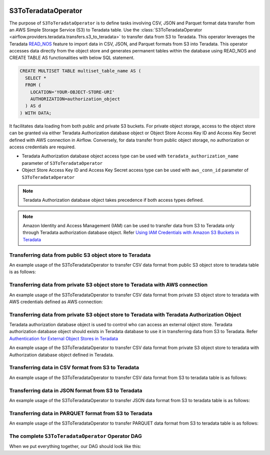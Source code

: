  .. Licensed to the Apache Software Foundation (ASF) under one
    or more contributor license agreements.  See the NOTICE file
    distributed with this work for additional information
    regarding copyright ownership.  The ASF licenses this file
    to you under the Apache License, Version 2.0 (the
    "License"); you may not use this file except in compliance
    with the License.  You may obtain a copy of the License at

 ..   http://www.apache.org/licenses/LICENSE-2.0

 .. Unless required by applicable law or agreed to in writing,
    software distributed under the License is distributed on an
    "AS IS" BASIS, WITHOUT WARRANTIES OR CONDITIONS OF ANY
    KIND, either express or implied.  See the License for the
    specific language governing permissions and limitations
    under the License.


.. _howto/operator:S3ToTeradataOperator:


============================
S3ToTeradataOperator
============================

The purpose of ``S3ToTeradataOperator`` is to define tasks involving CSV, JSON and Parquet
format data transfer from an AWS Simple Storage Service (S3) to Teradata table.
Use the :class:`S3ToTeradataOperator <airflow.providers.teradata.transfers.s3_to_teradata>`
to transfer data from S3 to Teradata. This operator leverages the Teradata
`READ_NOS <https://docs.teradata.com/r/Enterprise_IntelliFlex_VMware/Teradata-VantageTM-Native-Object-Store-Getting-Started-Guide-17.20/Welcome-to-Native-Object-Store>`_ feature
to import data in CSV, JSON, and Parquet formats from S3 into Teradata.
This operator accesses data directly from the object store and generates permanent tables
within the database using READ_NOS and CREATE TABLE AS functionalities with below SQL statement.

.. code-block:: sql

    CREATE MULTISET TABLE multiset_table_name AS (
      SELECT *
      FROM (
        LOCATION='YOUR-OBJECT-STORE-URI'
        AUTHORIZATION=authorization_object
      ) AS d
    ) WITH DATA;

It facilitates data loading from both public and private S3 buckets. For private object storage, access to the object
store can be granted via either Teradata Authorization database object or Object Store Access Key ID and Access Key Secret
defined with AWS connection in Airflow. Conversely, for data transfer from public object storage, no authorization or
access credentials are required.

* Teradata Authorization database object access type can be used with ``teradata_authorization_name`` parameter of ``S3ToTeradataOperator``
* Object Store Access Key ID and Access Key Secret access type can be used with ``aws_conn_id`` parameter of ``S3ToTeradataOperator``

.. note::
   Teradata Authorization database object takes precedence if both access types defined.


.. note::
   Amazon Identity and Access Management (IAM) can be used to transfer data from S3 to Teradata only through Teradata
   authorization database object.
   Refer `Using IAM Credentials with Amazon S3 Buckets in Teradata <https://docs.teradata.com/r/Enterprise_IntelliFlex_VMware/Teradata-VantageTM-Native-Object-Store-Getting-Started-Guide-17.20/Authentication-for-External-Object-Stores/Using-IAM-Credentials-with-Amazon-S3-Buckets>`_


Transferring data from public S3 object store to Teradata
---------------------------------------------------------

An example usage of the S3ToTeradataOperator to transfer CSV data format from public S3 object store to teradata table is as follows:

.. exampleinclude:: /../../tests/system/providers/teradata/example_s3_to_teradata_transfer.py
    :language: python
    :start-after: [START s3_to_teradata_transfer_operator_howto_guide_transfer_data_public_s3_to_teradata_csv]
    :end-before: [END s3_to_teradata_transfer_operator_howto_guide_transfer_data_public_s3_to_teradata_csv]

Transferring data from private S3 object store to Teradata with AWS connection
------------------------------------------------------------------------------

An example usage of the S3ToTeradataOperator to transfer CSV data format from private S3 object store to teradata with AWS credentials defined as
AWS connection:

.. exampleinclude:: /../../tests/system/providers/teradata/example_s3_to_teradata_transfer.py
    :language: python
    :start-after: [START s3_to_teradata_transfer_operator_howto_guide_transfer_data_access_s3_to_teradata_csv]
    :end-before: [END s3_to_teradata_transfer_operator_howto_guide_transfer_data_access_s3_to_teradata_csv]

Transferring data from private S3 object store to Teradata with Teradata Authorization Object
---------------------------------------------------------------------------------------------
Teradata authorization database object is used to control who can access an external object store. Teradata authorization
database object should exists in Teradata database to use it in transferring data from S3 to Teradata. Refer
`Authentication for External Object Stores in Teradata <https://docs.teradata.com/r/Enterprise_IntelliFlex_VMware/Teradata-VantageTM-Native-Object-Store-Getting-Started-Guide-17.20/Authentication-for-External-Object-Stores>`_

An example usage of the S3ToTeradataOperator to transfer CSV data format from private S3 object store to teradata with
Authorization database object defined in Teradata.

.. exampleinclude:: /../../tests/system/providers/teradata/example_s3_to_teradata_transfer.py
    :language: python
    :start-after: [START s3_to_teradata_transfer_operator_howto_guide_transfer_data_authorization_s3_to_teradata_csv]
    :end-before: [END s3_to_teradata_transfer_operator_howto_guide_transfer_data_authorization_s3_to_teradata_csv]

Transferring data in CSV format from S3 to Teradata
---------------------------------------------------

An example usage of the S3ToTeradataOperator to transfer CSV data format from S3 to teradata table is as follows:

.. exampleinclude:: /../../tests/system/providers/teradata/example_s3_to_teradata_transfer.py
    :language: python
    :start-after: [START s3_to_teradata_transfer_operator_howto_guide_transfer_data_public_s3_to_teradata_csv]
    :end-before: [END s3_to_teradata_transfer_operator_howto_guide_transfer_data_public_s3_to_teradata_csv]

Transferring data in JSON format from S3 to Teradata
----------------------------------------------------

An example usage of the S3ToTeradataOperator to transfer JSON data format from S3 to teradata table is as follows:

.. exampleinclude:: /../../tests/system/providers/teradata/example_s3_to_teradata_transfer.py
    :language: python
    :start-after: [START s3_to_teradata_transfer_operator_howto_guide_transfer_data_s3_to_teradata_json]
    :end-before: [END s3_to_teradata_transfer_operator_howto_guide_transfer_data_s3_to_teradata_json]

Transferring data in PARQUET format from S3 to Teradata
-------------------------------------------------------

An example usage of the S3ToTeradataOperator to transfer PARQUET data format from S3 to teradata table is as follows:

.. exampleinclude:: /../../tests/system/providers/teradata/example_s3_to_teradata_transfer.py
    :language: python
    :start-after: [START s3_to_teradata_transfer_operator_howto_guide_transfer_data_s3_to_teradata_parquet]
    :end-before: [END s3_to_teradata_transfer_operator_howto_guide_transfer_data_s3_to_teradata_parquet]

The complete ``S3ToTeradataOperator`` Operator DAG
--------------------------------------------------

When we put everything together, our DAG should look like this:

.. exampleinclude:: /../../tests/system/providers/teradata/example_s3_to_teradata_transfer.py
    :language: python
    :start-after: [START s3_to_teradata_transfer_operator_howto_guide]
    :end-before: [END s3_to_teradata_transfer_operator_howto_guide]
